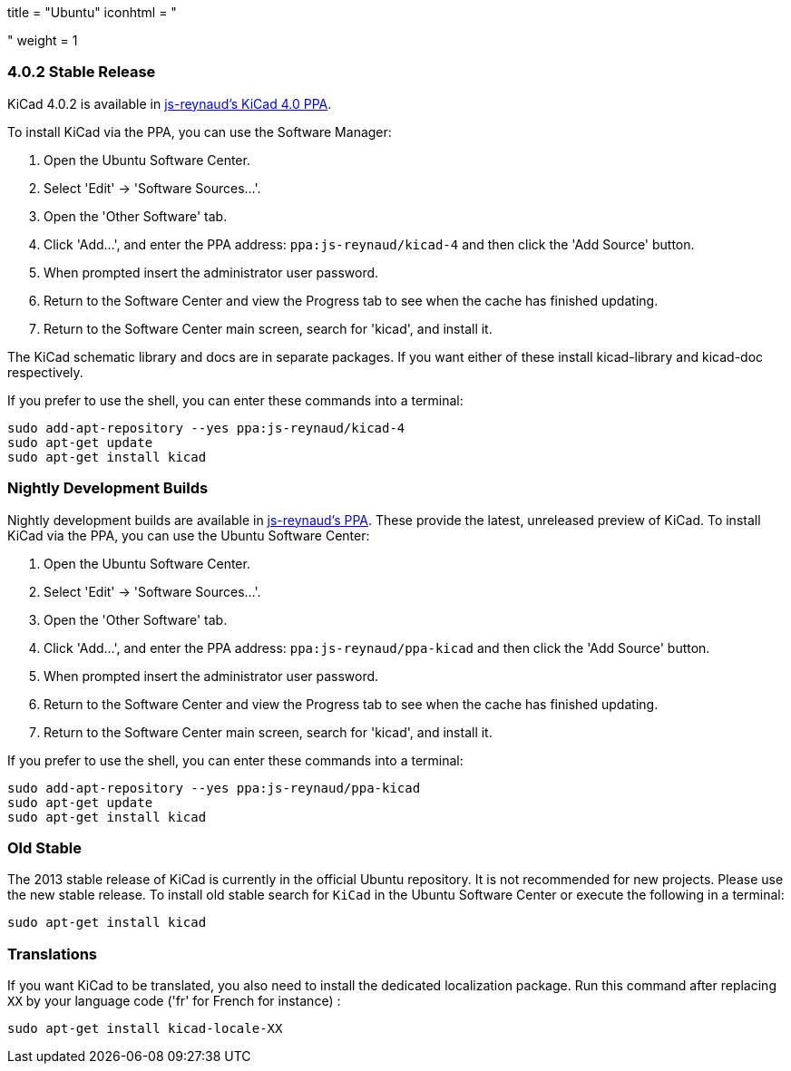 +++
title = "Ubuntu"
iconhtml = "<div class='fl-ubuntu'></div>"
weight = 1
+++

=== 4.0.2 Stable Release

KiCad 4.0.2 is available in https://launchpad.net/~js-reynaud/+archive/ubuntu/kicad-4[js-reynaud's KiCad 4.0 PPA].

To install KiCad via the PPA, you can use the Software Manager:

1. Open the Ubuntu Software Center.
2. Select 'Edit' -> 'Software Sources...'.
3. Open the 'Other Software' tab.
4. Click 'Add...', and enter the PPA address: `ppa:js-reynaud/kicad-4` and then click the 'Add Source' button.
5. When prompted insert the administrator user password.
6. Return to the Software Center and view the Progress tab to see when the cache has finished updating.
7. Return to the Software Center main screen, search for 'kicad', and install it.

The KiCad schematic library and docs are in separate packages. If you want either of these install kicad-library and kicad-doc respectively.

If you prefer to use the shell, you can enter these commands into a terminal:

[source,bash]
sudo add-apt-repository --yes ppa:js-reynaud/kicad-4
sudo apt-get update
sudo apt-get install kicad

=== Nightly Development Builds
Nightly development builds are available in https://code.launchpad.net/~js-reynaud/+archive/ubuntu/ppa-kicad[js-reynaud's PPA].
These provide the latest, unreleased preview of KiCad.
To install KiCad via the PPA, you can use the Ubuntu Software Center:

1. Open the Ubuntu Software Center.
2. Select 'Edit' -> 'Software Sources...'.
3. Open the 'Other Software' tab.
4. Click 'Add...', and enter the PPA address: `ppa:js-reynaud/ppa-kicad` and then click the 'Add Source' button.
5. When prompted insert the administrator user password.
6. Return to the Software Center and view the Progress tab to see when the cache has finished updating.
7. Return to the Software Center main screen, search for 'kicad', and install it.

If you prefer to use the shell, you can enter these commands into a terminal:

[source,bash]
sudo add-apt-repository --yes ppa:js-reynaud/ppa-kicad
sudo apt-get update
sudo apt-get install kicad

=== Old Stable
The 2013 stable release of KiCad is currently in the official Ubuntu repository.
It is not recommended for new projects. Please use the new stable release.
To install old stable search for `KiCad` in the Ubuntu Software Center or execute the following in a terminal:

[source,bash]
sudo apt-get install kicad

=== Translations
If you want KiCad to be translated, you also need to install the dedicated localization package.
Run this command after replacing `XX` by your language code ('fr' for French for instance) :

[source,bash]
sudo apt-get install kicad-locale-XX
